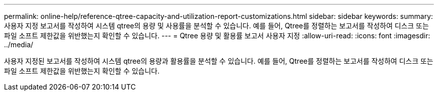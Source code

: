 ---
permalink: online-help/reference-qtree-capacity-and-utilization-report-customizations.html 
sidebar: sidebar 
keywords:  
summary: 사용자 지정 보고서를 작성하여 시스템 qtree의 용량 및 사용률을 분석할 수 있습니다. 예를 들어, Qtree를 정렬하는 보고서를 작성하여 디스크 또는 파일 소프트 제한값을 위반했는지 확인할 수 있습니다. 
---
= Qtree 용량 및 활용률 보고서 사용자 지정
:allow-uri-read: 
:icons: font
:imagesdir: ../media/


[role="lead"]
사용자 지정된 보고서를 작성하여 시스템 qtree의 용량과 활용률을 분석할 수 있습니다. 예를 들어, Qtree를 정렬하는 보고서를 작성하여 디스크 또는 파일 소프트 제한값을 위반했는지 확인할 수 있습니다.
